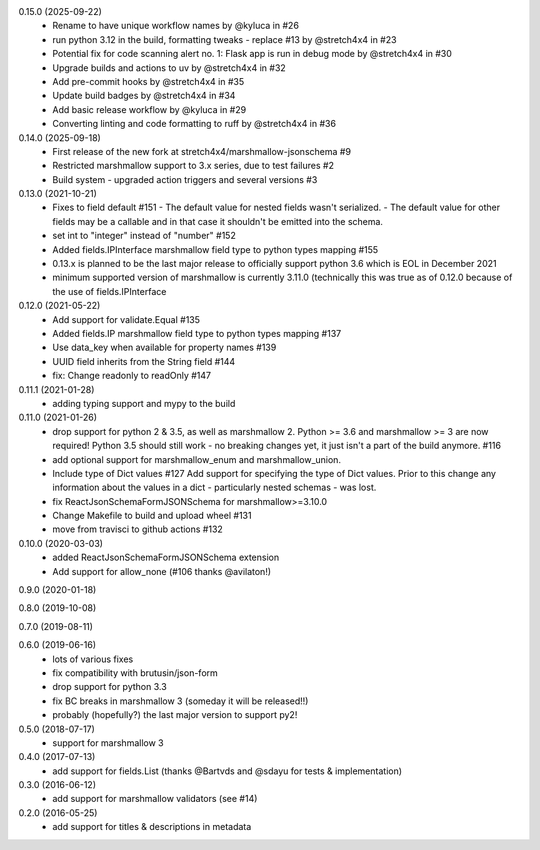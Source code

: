0.15.0 (2025-09-22)
    - Rename to have unique workflow names by @kyluca in #26
    - run python 3.12 in the build, formatting tweaks - replace #13 by @stretch4x4 in #23
    - Potential fix for code scanning alert no. 1: Flask app is run in debug mode by @stretch4x4 in #30
    - Upgrade builds and actions to uv by @stretch4x4 in #32
    - Add pre-commit hooks by @stretch4x4 in #35
    - Update build badges by @stretch4x4 in #34
    - Add basic release workflow by @kyluca in #29
    - Converting linting and code formatting to ruff by @stretch4x4 in #36
0.14.0 (2025-09-18)
    - First release of the new fork at stretch4x4/marshmallow-jsonschema #9
    - Restricted marshmallow support to 3.x series, due to test failures #2
    - Build system - upgraded action triggers and several versions #3
0.13.0 (2021-10-21)
    - Fixes to field default #151
      - The default value for nested fields wasn't serialized.
      - The default value for other fields may be a callable and in that case it shouldn't be emitted into the schema.
    - set int to "integer" instead of "number" #152
    - Added fields.IPInterface marshmallow field type to python types mapping #155
    - 0.13.x is planned to be the last major release to officially support python 3.6
      which is EOL in December 2021
    - minimum supported version of marshmallow is currently 3.11.0 (technically this was
      true as of 0.12.0 because of the use of fields.IPInterface
0.12.0 (2021-05-22)
    - Add support for validate.Equal #135
    - Added fields.IP marshmallow field type to python types mapping #137
    - Use data_key when available for property names #139
    - UUID field inherits from the String field #144
    - fix: Change readonly to readOnly #147
0.11.1 (2021-01-28)
    - adding typing support and mypy to the build
0.11.0 (2021-01-26)
    - drop support for python 2 & 3.5, as well as marshmallow 2.
      Python >= 3.6 and marshmallow >= 3 are now required!
      Python 3.5 should still work - no breaking changes yet,
      it just isn't a part of the build anymore. #116
    - add optional support for marshmallow_enum and marshmallow_union.
    - Include type of Dict values #127
      Add support for specifying the type of Dict values.
      Prior to this change any information about the values in a
      dict - particularly nested schemas - was lost.
    - fix ReactJsonSchemaFormJSONSchema for marshmallow>=3.10.0
    - Change Makefile to build and upload wheel #131
    - move from travisci to github actions #132
0.10.0 (2020-03-03)
    - added ReactJsonSchemaFormJSONSchema extension
    - Add support for allow_none (#106 thanks @avilaton!)
0.9.0 (2020-01-18)

0.8.0 (2019-10-08)

0.7.0 (2019-08-11)

0.6.0 (2019-06-16)
    - lots of various fixes
    - fix compatibility with brutusin/json-form
    - drop support for python 3.3
    - fix BC breaks in marshmallow 3 (someday it will be released!!)
    - probably (hopefully?) the last major version to support py2!

0.5.0 (2018-07-17)
    - support for marshmallow 3

0.4.0 (2017-07-13)
    - add support for fields.List (thanks @Bartvds and @sdayu
      for tests & implementation)

0.3.0 (2016-06-12)
    - add support for marshmallow validators (see #14)

0.2.0 (2016-05-25)
    - add support for titles & descriptions in metadata
